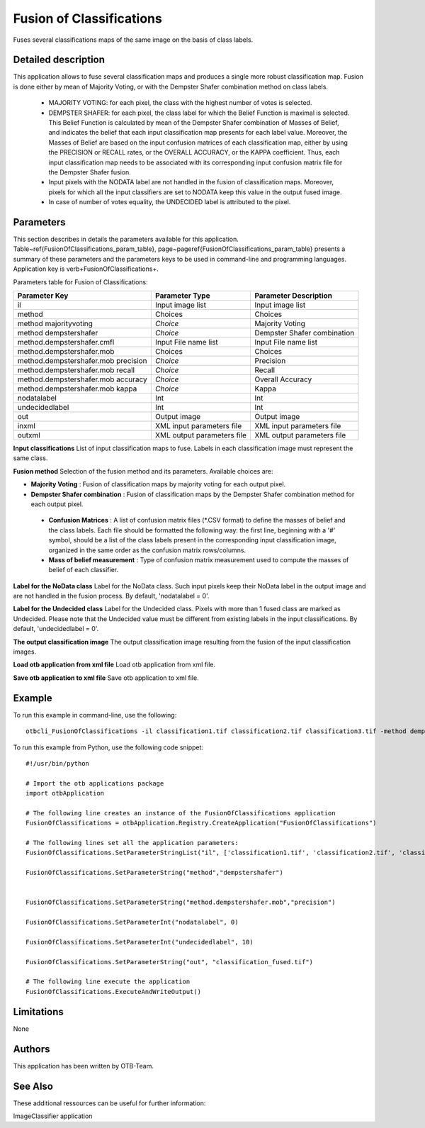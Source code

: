 Fusion of Classifications
^^^^^^^^^^^^^^^^^^^^^^^^^

Fuses several classifications maps of the same image on the basis of class labels.

Detailed description
--------------------

This application allows to fuse several classification maps and produces a single more robust classification map. Fusion is done either by mean of Majority Voting, or with the Dempster Shafer combination method on class labels.

 - MAJORITY VOTING: for each pixel, the class with the highest number of votes is selected.
 - DEMPSTER SHAFER: for each pixel, the class label for which the Belief Function is maximal is selected. This Belief Function is calculated by mean of the Dempster Shafer combination of Masses of Belief, and indicates the belief that each input classification map presents for each label value. Moreover, the Masses of Belief are based on the input confusion matrices of each classification map, either by using the PRECISION or RECALL rates, or the OVERALL ACCURACY, or the KAPPA coefficient. Thus, each input classification map needs to be associated with its corresponding input confusion matrix file for the Dempster Shafer fusion.
 - Input pixels with the NODATA label are not handled in the fusion of classification maps. Moreover, pixels for which all the input classifiers are set to NODATA keep this value in the output fused image.
 - In case of number of votes equality, the UNDECIDED label is attributed to the pixel.

Parameters
----------

This section describes in details the parameters available for this application. Table~\ref{FusionOfClassifications_param_table}, page~\pageref{FusionOfClassifications_param_table} presents a summary of these parameters and the parameters keys to be used in command-line and programming languages. Application key is \verb+FusionOfClassifications+.

Parameters table for Fusion of Classifications:

+-----------------------------------+--------------------------+----------------------------------+
|Parameter Key                      |Parameter Type            |Parameter Description             |
+===================================+==========================+==================================+
|il                                 |Input image list          |Input image list                  |
+-----------------------------------+--------------------------+----------------------------------+
|method                             |Choices                   |Choices                           |
+-----------------------------------+--------------------------+----------------------------------+
|method majorityvoting              | *Choice*                 |Majority Voting                   |
+-----------------------------------+--------------------------+----------------------------------+
|method dempstershafer              | *Choice*                 |Dempster Shafer combination       |
+-----------------------------------+--------------------------+----------------------------------+
|method.dempstershafer.cmfl         |Input File name list      |Input File name list              |
+-----------------------------------+--------------------------+----------------------------------+
|method.dempstershafer.mob          |Choices                   |Choices                           |
+-----------------------------------+--------------------------+----------------------------------+
|method.dempstershafer.mob precision| *Choice*                 |Precision                         |
+-----------------------------------+--------------------------+----------------------------------+
|method.dempstershafer.mob recall   | *Choice*                 |Recall                            |
+-----------------------------------+--------------------------+----------------------------------+
|method.dempstershafer.mob accuracy | *Choice*                 |Overall Accuracy                  |
+-----------------------------------+--------------------------+----------------------------------+
|method.dempstershafer.mob kappa    | *Choice*                 |Kappa                             |
+-----------------------------------+--------------------------+----------------------------------+
|nodatalabel                        |Int                       |Int                               |
+-----------------------------------+--------------------------+----------------------------------+
|undecidedlabel                     |Int                       |Int                               |
+-----------------------------------+--------------------------+----------------------------------+
|out                                |Output image              |Output image                      |
+-----------------------------------+--------------------------+----------------------------------+
|inxml                              |XML input parameters file |XML input parameters file         |
+-----------------------------------+--------------------------+----------------------------------+
|outxml                             |XML output parameters file|XML output parameters file        |
+-----------------------------------+--------------------------+----------------------------------+

**Input classifications**
List of input classification maps to fuse. Labels in each classification image must represent the same class.

**Fusion method**
Selection of the fusion method and its parameters. Available choices are: 

- **Majority Voting** : Fusion of classification maps by majority voting for each output pixel.


- **Dempster Shafer combination** : Fusion of classification maps by the Dempster Shafer combination method for each output pixel.


 - **Confusion Matrices** : A list of confusion matrix files (\*.CSV format) to define the masses of belief and the class labels. Each file should be formatted the following way: the first line, beginning with a '#' symbol, should be a list of the class labels present in the corresponding input classification image, organized in the same order as the confusion matrix rows/columns.

 - **Mass of belief measurement** : Type of confusion matrix measurement used to compute the masses of belief of each classifier.



**Label for the NoData class**
Label for the NoData class. Such input pixels keep their NoData label in the output image and are not handled in the fusion process. By default, 'nodatalabel = 0'.

**Label for the Undecided class**
Label for the Undecided class. Pixels with more than 1 fused class are marked as Undecided. Please note that the Undecided value must be different from existing labels in the input classifications. By default, 'undecidedlabel = 0'.

**The output classification image**
The output classification image resulting from the fusion of the input classification images.

**Load otb application from xml file**
Load otb application from xml file.

**Save otb application to xml file**
Save otb application to xml file.

Example
-------

To run this example in command-line, use the following: 
::

	otbcli_FusionOfClassifications -il classification1.tif classification2.tif classification3.tif -method dempstershafer -method.dempstershafer.cmfl classification1.csv classification2.csv classification3.csv -method.dempstershafer.mob precision -nodatalabel 0 -undecidedlabel 10 -out classification_fused.tif

To run this example from Python, use the following code snippet: 

::

	#!/usr/bin/python

	# Import the otb applications package
	import otbApplication

	# The following line creates an instance of the FusionOfClassifications application 
	FusionOfClassifications = otbApplication.Registry.CreateApplication("FusionOfClassifications")

	# The following lines set all the application parameters:
	FusionOfClassifications.SetParameterStringList("il", ['classification1.tif', 'classification2.tif', 'classification3.tif'])

	FusionOfClassifications.SetParameterString("method","dempstershafer")


	FusionOfClassifications.SetParameterString("method.dempstershafer.mob","precision")

	FusionOfClassifications.SetParameterInt("nodatalabel", 0)

	FusionOfClassifications.SetParameterInt("undecidedlabel", 10)

	FusionOfClassifications.SetParameterString("out", "classification_fused.tif")

	# The following line execute the application
	FusionOfClassifications.ExecuteAndWriteOutput()

Limitations
-----------

None

Authors
-------

This application has been written by OTB-Team.

See Also
--------

These additional ressources can be useful for further information: 

ImageClassifier application

